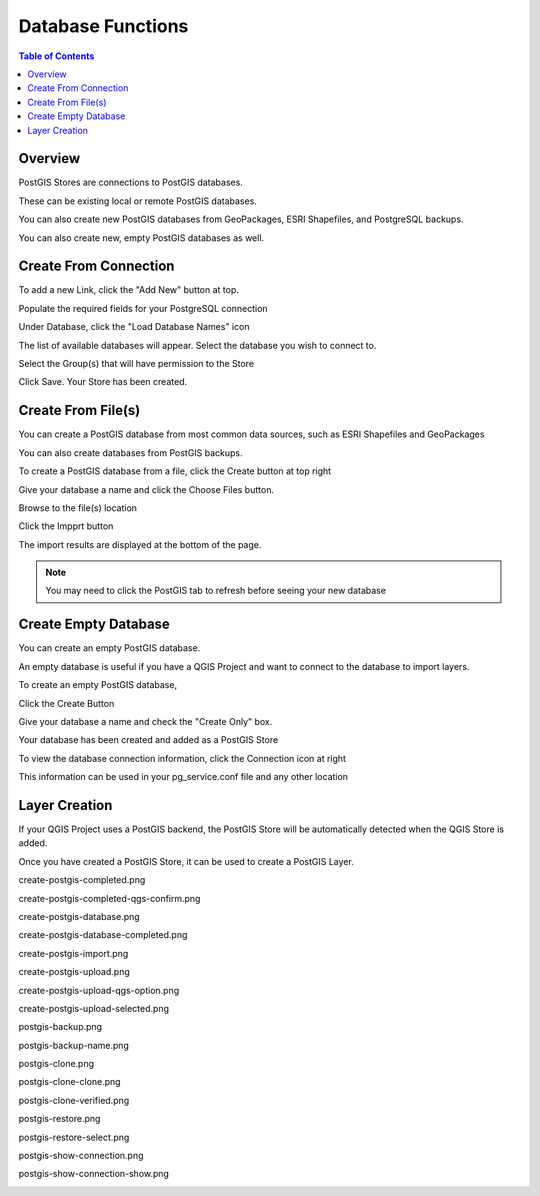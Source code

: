 .. This is a comment. Note how any initial comments are moved by
   transforms to after the document title, subtitle, and docinfo.

.. demo.rst from: http://docutils.sourceforge.net/docs/user/rst/demo.txt

.. |EXAMPLE| image:: static/yi_jing_01_chien.jpg
   :width: 1em

**********************
Database Functions
**********************

.. contents:: Table of Contents
Overview
==================

PostGIS Stores are connections to PostGIS databases.

These can be existing local or remote PostGIS databases.

You can also create new PostGIS databases from GeoPackages, ESRI Shapefiles, and PostgreSQL backups.

You can also create new, empty PostGIS databases as well.


Create From Connection
================

To add a new Link, click the "Add New" button at top.

.. image:: ../postgisstores/../postgisstores/add-new-postgis-store.png

Populate the required fields for your PostgreSQL connection

.. image:: ../postgisstores/2-add-new.png

Under Database, click the "Load Database Names" icon

.. image:: ../postgisstores/3-add-new.png

The list of available databases will appear.  Select the database you wish to connect to.

.. image:: ../postgisstores/4-add-new.png

Select the Group(s) that will have permission to the Store

.. image:: ../postgisstores/5-add-new.png

Click Save.  Your Store has been created.

.. image:: ../postgisstores/6-add-new.png


Create From File(s)
=====================

You can create a PostGIS database from most common data sources, such as ESRI Shapefiles and GeoPackages

You can also create databases from PostGIS backups.

To create a PostGIS database from a file, click the Create button at top right

.. image:: ../postgisstores/create-new-store.png

Give your database a name and click the Choose Files button.


.. image:: ../postgisstores/create-store-from-geopackage-0.png

Browse to the file(s) location


.. image:: ../postgisstores/create-store-from-geopackage.png

Click the Impprt button

.. image:: ../postgisstores/create-store-from-geopackage-2.png

The import results are displayed at the bottom of the page.

.. image:: ../postgisstores/create-store-from-geopackage-3.png


.. note::
   You may need to click the PostGIS tab to refresh before seeing your new database

Create Empty Database
=====================

You can create an empty PostGIS database.

An empty database is useful if you have a QGIS Project and want to connect to the database to import layers.

To create an empty PostGIS database, 

Click the Create Button

.. image:: ../postgisstores/create-new-store.png

Give your database a name and check the "Create Only" box.

.. image:: ../postgisstores/create-db-only.png

Your database has been created and added as a PostGIS Store

.. image:: ../postgisstores/db-connection-info.png

To view the database connection information, click the Connection icon at right

.. image:: ../postgisstores/show-connection.png

This information can be used in your pg_service.conf file and any other location

.. image:: ../postgisstores/pg-service-connection.png


Layer Creation
=====================

If your QGIS Project uses a PostGIS backend, the PostGIS Store will be automatically detected when the QGIS Store is added.

Once you have created a PostGIS Store, it can be used to create a PostGIS Layer.


create-postgis-completed.png

.. image:: ../postgisstores/create-postgis-completed.png

create-postgis-completed-qgs-confirm.png

.. image:: ../postgisstores/create-postgis-completed-qgs-confirm.png

create-postgis-database.png

.. image:: ../postgisstores/create-postgis-database.png

create-postgis-database-completed.png

.. image:: ../postgisstores/create-postgis-database-completed.png

create-postgis-import.png

.. image:: ../postgisstores/create-postgis-import.png

create-postgis-upload.png

.. image:: ../postgisstores/create-postgis-upload.png

create-postgis-upload-qgs-option.png

.. image:: ../postgisstores/create-postgis-upload-qgs-option.png

create-postgis-upload-selected.png

.. image:: ../postgisstores/create-postgis-upload-selected.png

postgis-backup.png

.. image:: ../postgisstores/postgis-backup.png

postgis-backup-name.png

.. image:: ../postgisstores/postgis-backup-name.png

postgis-clone.png

.. image:: ../postgisstores/postgis-clone.png

postgis-clone-clone.png

.. image:: ../postgisstores/postgis-clone-clone.png

postgis-clone-verified.png

.. image:: ../postgisstores/postgis-clone-verified.png

postgis-restore.png

.. image:: ../postgisstores/postgis-restore.png

postgis-restore-select.png

.. image:: ../postgisstores/postgis-restore-select.png

postgis-show-connection.png

.. image:: ../postgisstores/postgis-show-connection.png

postgis-show-connection-show.png

.. image:: ../postgisstores/postgis-show-connection-show.png







